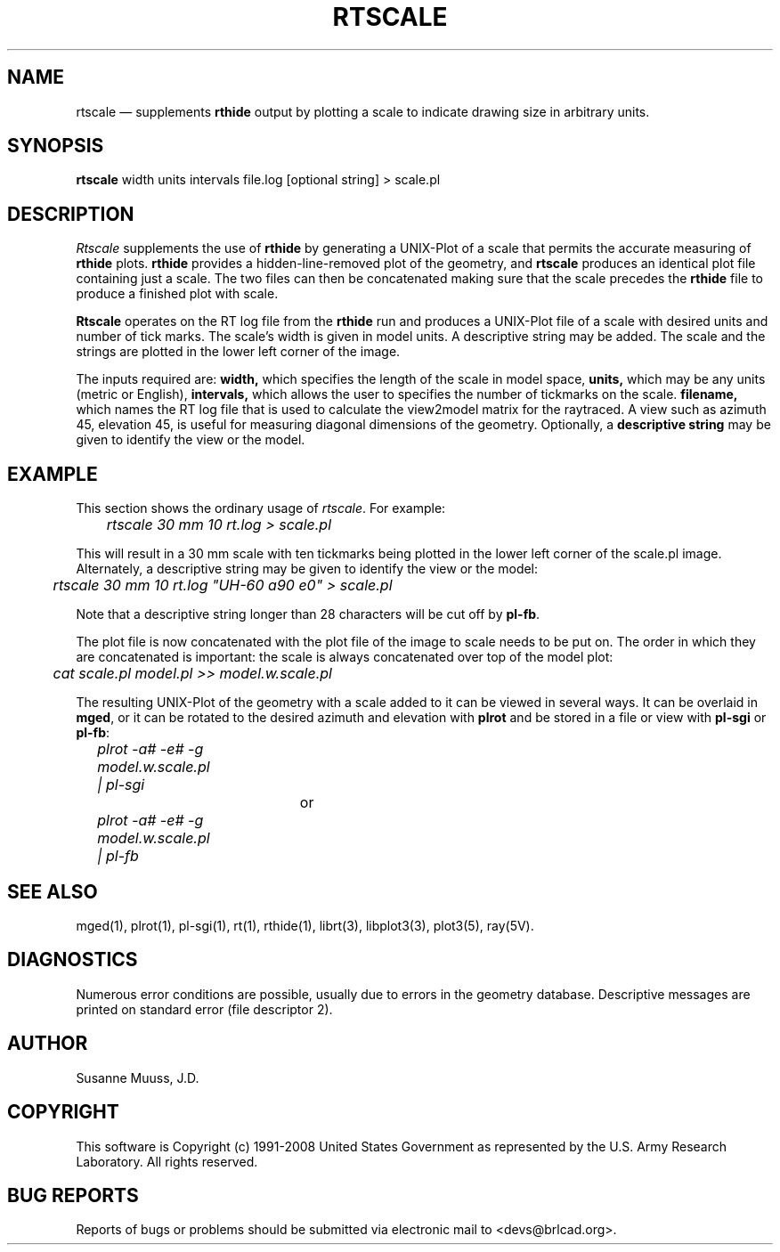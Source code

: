 .TH RTSCALE 1 BRL-CAD
.\"                      R T S C A L E . 1
.\" BRL-CAD
.\"
.\" Copyright (c) 1991-2008 United States Government as represented by
.\" the U.S. Army Research Laboratory.
.\"
.\" Redistribution and use in source (Docbook format) and 'compiled'
.\" forms (PDF, PostScript, HTML, RTF, etc), with or without
.\" modification, are permitted provided that the following conditions
.\" are met:
.\"
.\" 1. Redistributions of source code (Docbook format) must retain the
.\" above copyright notice, this list of conditions and the following
.\" disclaimer.
.\"
.\" 2. Redistributions in compiled form (transformed to other DTDs,
.\" converted to PDF, PostScript, HTML, RTF, and other formats) must
.\" reproduce the above copyright notice, this list of conditions and
.\" the following disclaimer in the documentation and/or other
.\" materials provided with the distribution.
.\"
.\" 3. The name of the author may not be used to endorse or promote
.\" products derived from this documentation without specific prior
.\" written permission.
.\"
.\" THIS DOCUMENTATION IS PROVIDED BY THE AUTHOR AS IS'' AND ANY
.\" EXPRESS OR IMPLIED WARRANTIES, INCLUDING, BUT NOT LIMITED TO, THE
.\" IMPLIED WARRANTIES OF MERCHANTABILITY AND FITNESS FOR A PARTICULAR
.\" PURPOSE ARE DISCLAIMED. IN NO EVENT SHALL THE AUTHOR BE LIABLE FOR
.\" ANY DIRECT, INDIRECT, INCIDENTAL, SPECIAL, EXEMPLARY, OR
.\" CONSEQUENTIAL DAMAGES (INCLUDING, BUT NOT LIMITED TO, PROCUREMENT
.\" OF SUBSTITUTE GOODS OR SERVICES; LOSS OF USE, DATA, OR PROFITS; OR
.\" BUSINESS INTERRUPTION) HOWEVER CAUSED AND ON ANY THEORY OF
.\" LIABILITY, WHETHER IN CONTRACT, STRICT LIABILITY, OR TORT
.\" (INCLUDING NEGLIGENCE OR OTHERWISE) ARISING IN ANY WAY OUT OF THE
.\" USE OF THIS DOCUMENTATION, EVEN IF ADVISED OF THE POSSIBILITY OF
.\" SUCH DAMAGE.
.\"
.\".\".\"
.UC 4
.SH NAME
rtscale \(em supplements \fBrthide\fR output by plotting a scale to indicate
drawing size in arbitrary units.
.SH SYNOPSIS
.B rtscale
width units intervals file.log [optional string] > scale.pl
.SH DESCRIPTION
.I Rtscale
supplements the use of \fBrthide\fR by generating a UNIX-Plot of a scale that
permits the accurate measuring of \fBrthide\fR plots.  \fBrthide\fR provides
a hidden-line-removed plot of the geometry, and \fBrtscale\fR produces
an identical plot file containing just a scale.   The two files can then
be concatenated making sure that the scale precedes the \fBrthide\fR file
to produce a finished plot with scale.
.LP
\fBRtscale\fR operates on the RT log file from the \fBrthide\fR run and
produces a UNIX-Plot file of a scale with desired units and number
of tick marks.  The scale's width is given in model units.  A descriptive
string may be added.  The scale and the strings are plotted
in the lower left corner of the image.
.LP
The inputs required are:
.B width,
which specifies the length of the scale in model space,
.B units,
which may be any units (metric or English),
.B intervals,
which allows the user to specifies the number of tickmarks on the scale.
.B filename,
which names the  RT log file that is used to calculate the view2model matrix
for the raytraced. A view such as azimuth 45, elevation 45, is useful for
measuring diagonal dimensions of the geometry.
Optionally, a
.B descriptive string
may be given to identify the view or the model.
.SH EXAMPLE
This section shows the ordinary usage of \fIrtscale\fR.  For example:

.nf
	\fIrtscale 30 mm 10 rt.log > scale.pl\fR
.fi

This will result in a 30 mm scale with ten tickmarks being plotted in the
lower left corner of the scale.pl image.  Alternately, a descriptive
string may be given to identify the view or the model:

.nf
	\fIrtscale 30 mm 10 rt.log "UH-60 a90 e0" > scale.pl\fR
.fi

Note that a descriptive string longer than 28 characters will be cut
off by \fBpl-fb\fR.
.PP
The plot file is now concatenated
with the plot file of the image to scale needs to be put on.  The order in
which they are concatenated is important: the scale is always concatenated
over top of the model plot:

.nf
	\fIcat scale.pl model.pl >> model.w.scale.pl\fR
.fi

The resulting UNIX-Plot of the geometry with a scale added to it can be
viewed in several ways.  It can be overlaid in \fBmged\fR, or it can be
rotated to the desired azimuth and elevation with \fBplrot\fR and be
stored in a file or view with \fBpl-sgi\fR or \fBpl-fb\fR:

.nf
	\fIplrot -a# -e# -g model.w.scale.pl | pl-sgi\fR

				or

	\fIplrot -a# -e# -g model.w.scale.pl | pl-fb \fR
.fi
.SH "SEE ALSO"
mged(1),
plrot(1), pl-sgi(1), rt(1), rthide(1),
librt(3), libplot3(3), plot3(5), ray(5V).
.SH DIAGNOSTICS
Numerous error conditions are possible, usually due to errors in
the geometry database.
Descriptive messages are printed on standard error (file descriptor 2).
.SH AUTHOR
Susanne Muuss, J.D.
.SH COPYRIGHT
This software is Copyright (c) 1991-2008 United States Government as
represented by the U.S. Army Research Laboratory. All rights reserved.
.SH "BUG REPORTS"
Reports of bugs or problems should be submitted via electronic
mail to <devs@brlcad.org>.
